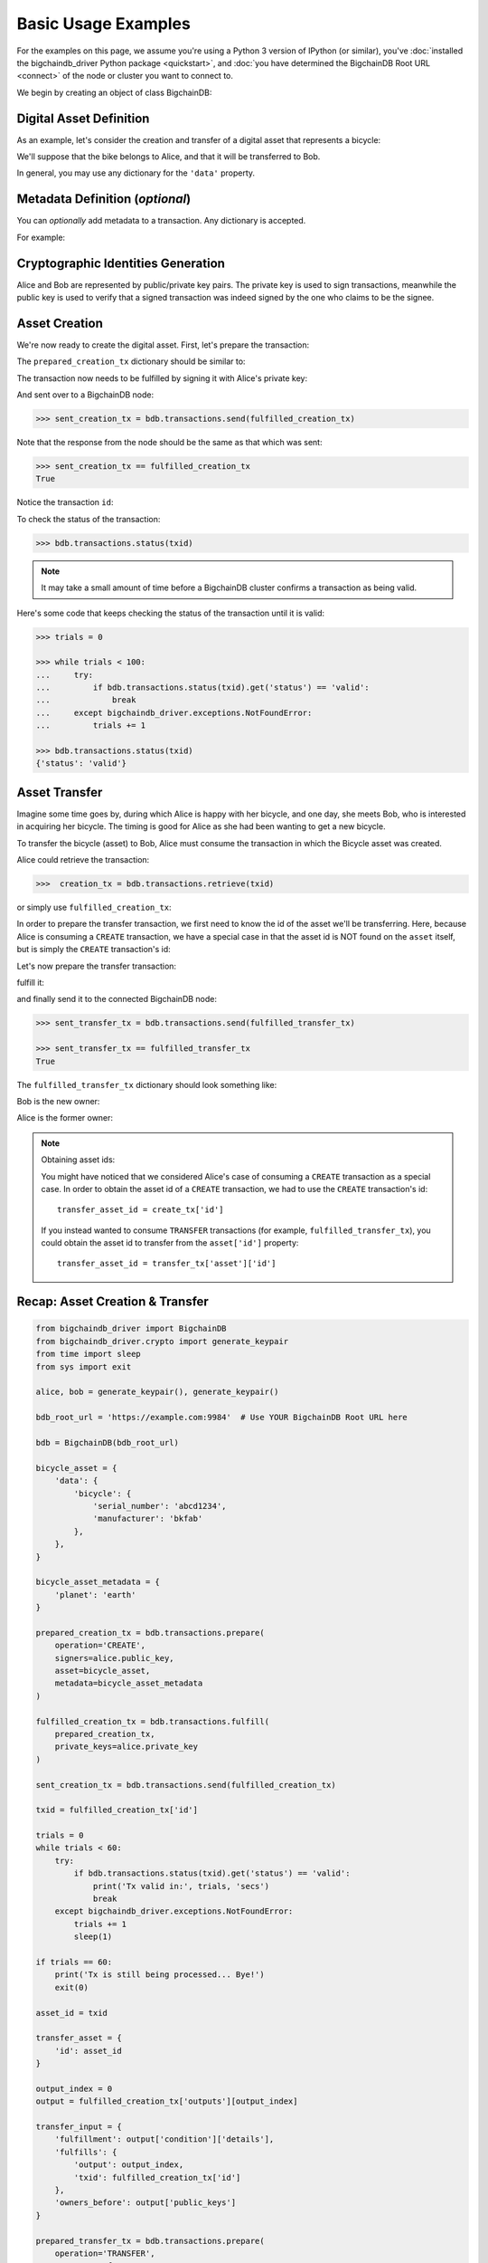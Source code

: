 .. _basic-usage:

====================
Basic Usage Examples
====================

For the examples on this page,
we assume you're using a Python 3 version of IPython (or similar),
you've :doc:`installed the bigchaindb_driver Python package <quickstart>`,
and :doc:`you have determined the BigchainDB Root URL <connect>`
of the node or cluster you want to connect to.

We begin by creating an object of class BigchainDB:

.. ipython::

    In [0]: from bigchaindb_driver import BigchainDB

    In [0]: bdb_root_url = 'https://example.com:9984'  # Use YOUR BigchainDB Root URL here

    In [0]: bdb = BigchainDB(bdb_root_url)


Digital Asset Definition
------------------------
As an example, let's consider the creation and transfer of a digital asset that
represents a bicycle:

.. ipython::

    In [0]: bicycle = {
       ...:     'data': {
       ...:         'bicycle': {
       ...:             'serial_number': 'abcd1234',
       ...:             'manufacturer': 'bkfab',
       ...:         },
       ...:     },
       ...: }

We'll suppose that the bike belongs to Alice, and that it will be transferred
to Bob.

In general, you may use any dictionary for the ``'data'`` property.


Metadata Definition (*optional*)
--------------------------------
You can `optionally` add metadata to a transaction. Any dictionary is accepted.

For example:

.. ipython::

    In [0]: metadata = {'planet': 'earth'}


Cryptographic Identities Generation
-----------------------------------
Alice and Bob are represented by public/private key pairs. The private key is
used to sign transactions, meanwhile the public key is used to verify that a
signed transaction was indeed signed by the one who claims to be the signee.

.. ipython::

    In [0]: from bigchaindb_driver.crypto import generate_keypair

    In [0]: alice, bob = generate_keypair(), generate_keypair()


Asset Creation
--------------
We're now ready to create the digital asset. First, let's prepare the
transaction:

.. ipython::

   In [0]: prepared_creation_tx = bdb.transactions.prepare(
      ...:     operation='CREATE',
      ...:     signers=alice.public_key,
      ...:     asset=bicycle,
      ...:     metadata=metadata,
      ...: )

The ``prepared_creation_tx`` dictionary should be similar to:

.. ipython::

   In [0]: prepared_creation_tx


The transaction now needs to be fulfilled by signing it with Alice's private
key:

.. ipython::

    In [0]: fulfilled_creation_tx = bdb.transactions.fulfill(
       ...:     prepared_creation_tx, private_keys=alice.private_key)

.. ipython::

    In [0]: fulfilled_creation_tx

And sent over to a BigchainDB node:

.. code-block:: python

    >>> sent_creation_tx = bdb.transactions.send(fulfilled_creation_tx)

Note that the response from the node should be the same as that which was sent:

.. code-block:: python

    >>> sent_creation_tx == fulfilled_creation_tx
    True

Notice the transaction ``id``:

.. ipython::

    In [0]: txid = fulfilled_creation_tx['id']

    In [0]: txid

To check the status of the transaction:

.. code-block:: python

    >>> bdb.transactions.status(txid)

.. note:: It may take a small amount of time before a BigchainDB cluster
    confirms a transaction as being valid.

Here's some code that keeps checking the status of the transaction until it is valid:

.. code-block:: python

    >>> trials = 0

    >>> while trials < 100:
    ...     try:
    ...         if bdb.transactions.status(txid).get('status') == 'valid':
    ...             break
    ...     except bigchaindb_driver.exceptions.NotFoundError:
    ...         trials += 1

    >>> bdb.transactions.status(txid)
    {'status': 'valid'}

.. _bicycle-transfer:


Asset Transfer
--------------
Imagine some time goes by, during which Alice is happy with her bicycle, and
one day, she meets Bob, who is interested in acquiring her bicycle. The timing
is good for Alice as she had been wanting to get a new bicycle.

To transfer the bicycle (asset) to Bob, Alice must consume the transaction in
which the Bicycle asset was created.

Alice could retrieve the transaction:

.. code-block:: python

    >>>  creation_tx = bdb.transactions.retrieve(txid)

or simply use ``fulfilled_creation_tx``:

.. ipython::

    In [0]: creation_tx = fulfilled_creation_tx

In order to prepare the transfer transaction, we first need to know the id of
the asset we'll be transferring. Here, because Alice is consuming a ``CREATE``
transaction, we have a special case in that the asset id is NOT found on the
``asset`` itself, but is simply the ``CREATE`` transaction's id:

.. ipython::

    In [0]: asset_id = creation_tx['id']

    In [0]: transfer_asset = {
       ...:     'id': asset_id,
       ...: }

Let's now prepare the transfer transaction:

.. ipython::

    In [0]: output_index = 0

    In [0]: output = creation_tx['outputs'][output_index]

    In [0]: transfer_input = {
       ...:     'fulfillment': output['condition']['details'],
       ...:     'fulfills': {
       ...:          'output': output_index,
       ...:          'txid': creation_tx['id'],
       ...:      },
       ...:      'owners_before': output['public_keys'],
       ...: }

    In [0]: prepared_transfer_tx = bdb.transactions.prepare(
       ...:     operation='TRANSFER',
       ...:     asset=transfer_asset,
       ...:     inputs=transfer_input,
       ...:     recipients=bob.public_key,
       ...: )

fulfill it:

.. ipython::

    In [0]: fulfilled_transfer_tx = bdb.transactions.fulfill(
       ...:     prepared_transfer_tx,
       ...:     private_keys=alice.private_key,
       ...: )

and finally send it to the connected BigchainDB node:

.. code-block:: python

    >>> sent_transfer_tx = bdb.transactions.send(fulfilled_transfer_tx)

    >>> sent_transfer_tx == fulfilled_transfer_tx
    True

The ``fulfilled_transfer_tx`` dictionary should look something like:

.. ipython::

    In [0]: fulfilled_transfer_tx

Bob is the new owner:

.. ipython::

    In [0]: fulfilled_transfer_tx['outputs'][0]['public_keys'][0] == bob.public_key

Alice is the former owner:

.. ipython::

    In [0]: fulfilled_transfer_tx['inputs'][0]['owners_before'][0] == alice.public_key

.. note:: Obtaining asset ids:

    You might have noticed that we considered Alice's case of consuming a
    ``CREATE`` transaction as a special case. In order to obtain the asset id
    of a ``CREATE`` transaction, we had to use the ``CREATE`` transaction's
    id::

        transfer_asset_id = create_tx['id']

    If you instead wanted to consume ``TRANSFER`` transactions (for example,
    ``fulfilled_transfer_tx``), you could obtain the asset id to transfer from
    the ``asset['id']`` property::

        transfer_asset_id = transfer_tx['asset']['id']



Recap: Asset Creation & Transfer
--------------------------------

.. code-block:: python

    from bigchaindb_driver import BigchainDB
    from bigchaindb_driver.crypto import generate_keypair
    from time import sleep
    from sys import exit

    alice, bob = generate_keypair(), generate_keypair()

    bdb_root_url = 'https://example.com:9984'  # Use YOUR BigchainDB Root URL here

    bdb = BigchainDB(bdb_root_url)

    bicycle_asset = {
        'data': {
            'bicycle': {
                'serial_number': 'abcd1234',
                'manufacturer': 'bkfab'
            },
        },
    }

    bicycle_asset_metadata = {
        'planet': 'earth'
    }

    prepared_creation_tx = bdb.transactions.prepare(
        operation='CREATE',
        signers=alice.public_key,
        asset=bicycle_asset,
        metadata=bicycle_asset_metadata
    )

    fulfilled_creation_tx = bdb.transactions.fulfill(
        prepared_creation_tx,
        private_keys=alice.private_key
    )

    sent_creation_tx = bdb.transactions.send(fulfilled_creation_tx)

    txid = fulfilled_creation_tx['id']

    trials = 0
    while trials < 60:
        try:
            if bdb.transactions.status(txid).get('status') == 'valid':
                print('Tx valid in:', trials, 'secs')
                break
        except bigchaindb_driver.exceptions.NotFoundError:
            trials += 1
            sleep(1)

    if trials == 60:
        print('Tx is still being processed... Bye!')
        exit(0)

    asset_id = txid

    transfer_asset = {
        'id': asset_id
    }

    output_index = 0
    output = fulfilled_creation_tx['outputs'][output_index]

    transfer_input = {
        'fulfillment': output['condition']['details'],
        'fulfills': {
            'output': output_index,
            'txid': fulfilled_creation_tx['id']
        },
        'owners_before': output['public_keys']
    }

    prepared_transfer_tx = bdb.transactions.prepare(
        operation='TRANSFER',
        asset=transfer_asset,
        inputs=transfer_input,
        recipients=bob.public_key,
    )

    fulfilled_transfer_tx = bdb.transactions.fulfill(
        prepared_transfer_tx,
        private_keys=alice.private_key,
    )

    sent_transfer_tx = bdb.transactions.send(fulfilled_transfer_tx)

    print("Is Bob the owner?",
        sent_transfer_tx['outputs'][0]['public_keys'][0] == bob.public_key)

    print("Was Alice the previous owner?",
        fulfilled_transfer_tx['inputs'][0]['owners_before'][0] == alice.public_key)


Transaction Status
------------------
Using the ``id`` of a transaction, its status can be obtained:

.. code-block:: python

    >>> bdb.transactions.status(creation_tx['id'])
    {'status': 'valid'}

Handling cases for which the transaction ``id`` may not be found:

.. code-block:: python

    import logging

    from bigchaindb_driver import BigchainDB
    from bigchaindb_driver.exceptions import NotFoundError

    logger = logging.getLogger(__name__)
    logging.basicConfig(format='%(asctime)-15s %(status)-3s %(message)s')

    bdb_root_url = 'https://example.com:9984'  # Use YOUR BigchainDB Root URL here
    bdb = BigchainDB(bdb_root_url)
    txid = '12345'
    try:
        status = bdb.transactions.status(txid)
    except NotFoundError as e:
        logger.error('Transaction "%s" was not found.',
                     txid,
                     extra={'status': e.status_code})

Running the above code should give something similar to:

.. code-block:: bash

    2016-09-29 15:06:30,606 404 Transaction "12345" was not found.


.. _bicycle-divisible-assets:

Divisible Assets
----------------

All assets in BigchainDB become implicitly divisible if a transaction contains
more than one of that asset (we'll see how this happens shortly).

Let's continue with the bicycle example. Bob is now the proud owner of the
bicycle and he decides he wants to rent the bicycle. Bob starts by creating a
time sharing token in which one token corresponds to one hour of riding time:

.. ipython::

    In [0]: bicycle_token = {
       ...:     'data': {
       ...:         'token_for': {
       ...:             'bicycle': {
       ...:                 'serial_number': 'abcd1234',
       ...:                 'manufacturer': 'bkfab'
       ...:             }
       ...:         },
       ...:         'description': 'Time share token. Each token equals one hour of riding.',
       ...:     },
       ...: }

Bob has now decided to issue 10 tokens and assigns them to Carly. Notice how we
denote Carly as receiving 10 tokens by using a tuple:
``([carly.public_key], 10)``.

.. ipython::

    In [0]: bob, carly = generate_keypair(), generate_keypair()

    In [0]: prepared_token_tx = bdb.transactions.prepare(
       ...:     operation='CREATE',
       ...:     signers=bob.public_key,
       ...:     recipients=[([carly.public_key], 10)],
       ...:     asset=bicycle_token,
       ...: )

    In [0]: fulfilled_token_tx = bdb.transactions.fulfill(
       ...:     prepared_token_tx, private_keys=bob.private_key)

Sending the transaction:

.. code-block:: python

    >>> sent_token_tx = bdb.transactions.send(fulfilled_token_tx)

    >>> sent_token_tx == fulfilled_token_tx
    True

.. note:: Defining ``recipients``:

    To create divisible assets, we need to specify an amount ``>1`` together
    with the public keys. The way we do this is by passing a ``list`` of
    ``tuples`` in ``recipients`` where each ``tuple`` corresponds to an output.

    For instance, instead of creating a transaction with one output containing
    ``amount=10`` we could have created a transaction with two outputs each
    holding ``amount=5``:

    .. code-block:: python

        recipients=[([carly.public_key], 5), ([carly.public_key], 5)]

    The reason why the addresses are contained in ``lists`` is because each
    output can have multiple recipients. For instance, we can create an
    output with ``amount=10`` in which both Carly and Alice are recipients
    (of the same asset):

    .. code-block:: python

        recipients=[([carly.public_key, alice.public_key], 10)]


The ``fulfilled_token_tx`` dictionary should look something like:

.. ipython::

    In [0]: fulfilled_token_tx

Bob is the issuer:

.. ipython::

    In [0]: fulfilled_token_tx['inputs'][0]['owners_before'][0] == bob.public_key

Carly is the owner of 10 tokens:

.. ipython::

    In [0]: fulfilled_token_tx['outputs'][0]['public_keys'][0] == carly.public_key

    In [0]: fulfilled_token_tx['outputs'][0]['amount'] == 10


Now in possession of the tokens, Carly wants to ride the bicycle for two hours.
To do so, she needs to send two tokens to Bob:

.. ipython::

    In [0]: output_index = 0

    In [0]: output = prepared_token_tx['outputs'][output_index]

    In [0]: transfer_input = {
       ...:     'fulfillment': output['condition']['details'],
       ...:     'fulfills': {
       ...:         'output': output_index,
       ...:         'txid': prepared_token_tx['id'],
       ...:     },
       ...:     'owners_before': output['public_keys'],
       ...: }

    In [0]: transfer_asset = {
       ...:     'id': prepared_token_tx['id'],
       ...: }

    In [0]: prepared_transfer_tx = bdb.transactions.prepare(
       ...:     operation='TRANSFER',
       ...:     asset=transfer_asset,
       ...:     inputs=transfer_input,
       ...:     recipients=[([bob.public_key], 2), ([carly.public_key], 8)]
       ...: )

    In [0]: fulfilled_transfer_tx = bdb.transactions.fulfill(
       ...:     prepared_transfer_tx, private_keys=carly.private_key)

.. code-block:: python

    >>> sent_transfer_tx = bdb.transactions.send(fulfilled_transfer_tx)

    >>> sent_transfer_tx == fulfilled_transfer_tx
    True

Notice how Carly needs to reassign the remaining eight tokens to herself if she
wants to only transfer two tokens (out of the available 10) to Bob. BigchainDB
ensures that the amount being consumed in each transaction (with divisible
assets) is the same as the amount being output. This ensures that no amounts
are lost.

Also note how, because we were consuming a ``TRANSFER`` transaction, we were
able to directly use the ``TRANSFER`` transaction's ``asset`` as the new
transaction's ``asset`` because it already contained the asset's id.

The ``fulfilled_transfer_tx`` dictionary should have two outputs, one with
``amount=2`` and the other with ``amount=8``:

.. ipython::

    In [0]: fulfilled_transfer_tx
